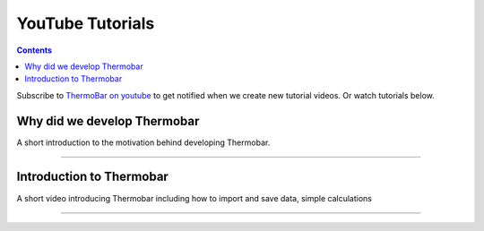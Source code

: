 #################
YouTube Tutorials
#################
.. contents::

Subscribe to `ThermoBar on youtube <https://www.youtube.com/channel/UC7ddceuNnikCdQa_fRHmdXw>`_ to get notified when we create new tutorial videos. Or watch tutorials below.

Why did we develop Thermobar
^^^^^^^^^^^^^^^^^^^^^^^^^^^^^^
A short introduction to the motivation behind developing Thermobar.

.. raw:: html

    <iframe width="560" height="315" src="https://www.youtube.com/embed/ZGDJ-vY-nfg" title="YouTube video player" frameborder="0" allow="accelerometer; autoplay; clipboard-write; encrypted-media; gyroscope; picture-in-picture" allowfullscreen></iframe>
---------

Introduction to Thermobar
^^^^^^^^^^^^^^^^^^^^^^^^^^^
A short video introducing Thermobar including how to import and save data, simple calculations

.. raw:: html

    <iframe width="560" height="315" src="https://www.youtube.com/embed/6xFJgpLQPuA" title="YouTube video player" frameborder="0" allow="accelerometer; autoplay; clipboard-write; encrypted-media; gyroscope; picture-in-picture" allowfullscreen></iframe>
---------

